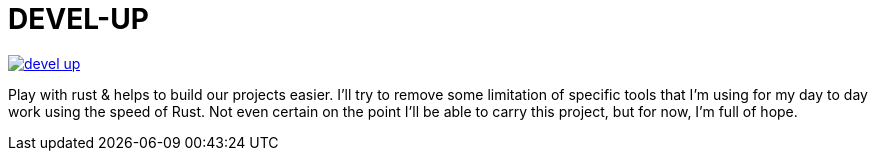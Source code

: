 = DEVEL-UP


[link=https://travis-ci.org/Tony-Proum/devel-up/branches]
image::https://travis-ci.org/Tony-Proum/devel-up.svg?branch=master[]

Play with rust & helps to build our projects easier.
I'll try to remove some limitation of specific tools that I'm using for my day to day work using the speed of Rust.
Not even certain on the point I'll be able to carry this project, but for now, I'm full of hope.